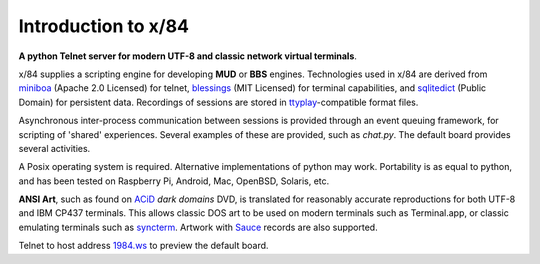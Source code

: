 Introduction to x/84
====================

**A python Telnet server for modern UTF-8 and classic network virtual terminals**.

x/84 supplies a scripting engine for developing **MUD** or **BBS** engines.  Technologies used in x/84 are derived from miniboa_ (Apache 2.0 Licensed) for telnet, blessings_ (MIT Licensed) for terminal capabilities, and sqlitedict_ (Public Domain) for persistent data. Recordings of sessions are stored in ttyplay_-compatible format files.

Asynchronous inter-process communication between sessions is provided through an event queuing framework, for scripting of 'shared' experiences. Several examples of these are provided, such as *chat.py*. The default board provides several activities.

A Posix operating system is required. Alternative implementations of python may work.  Portability is as equal to python, and has been tested on Raspberry Pi, Android, Mac, OpenBSD, Solaris, etc.

**ANSI Art**, such as found on ACiD_ *dark domains* DVD, is translated for reasonably accurate reproductions for both UTF-8 and IBM CP437 terminals. This allows classic DOS art to be used on modern terminals such as Terminal.app, or classic emulating terminals such as syncterm_. Artwork with Sauce_ records are also supported.

Telnet to host address 1984.ws_ to preview the default board.

.. _miniboa: https://code.google.com/p/miniboa/
.. _blessings: http://pypi.python.org/pypi/blessings
.. _sqlitedict: http://pypi.python.org/pypi/sqlitedict
.. _ttyplay: http://0xcc.net/ttyrec/index.html.en
.. _ACiD: https://en.wikipedia.org/wiki/ACiD_Productions
.. _syncterm: http://syncterm.bbsdev.net/
.. _Sauce: https://github.com/tehmaze/sauce
.. _1984.ws: telnet://1984.ws

